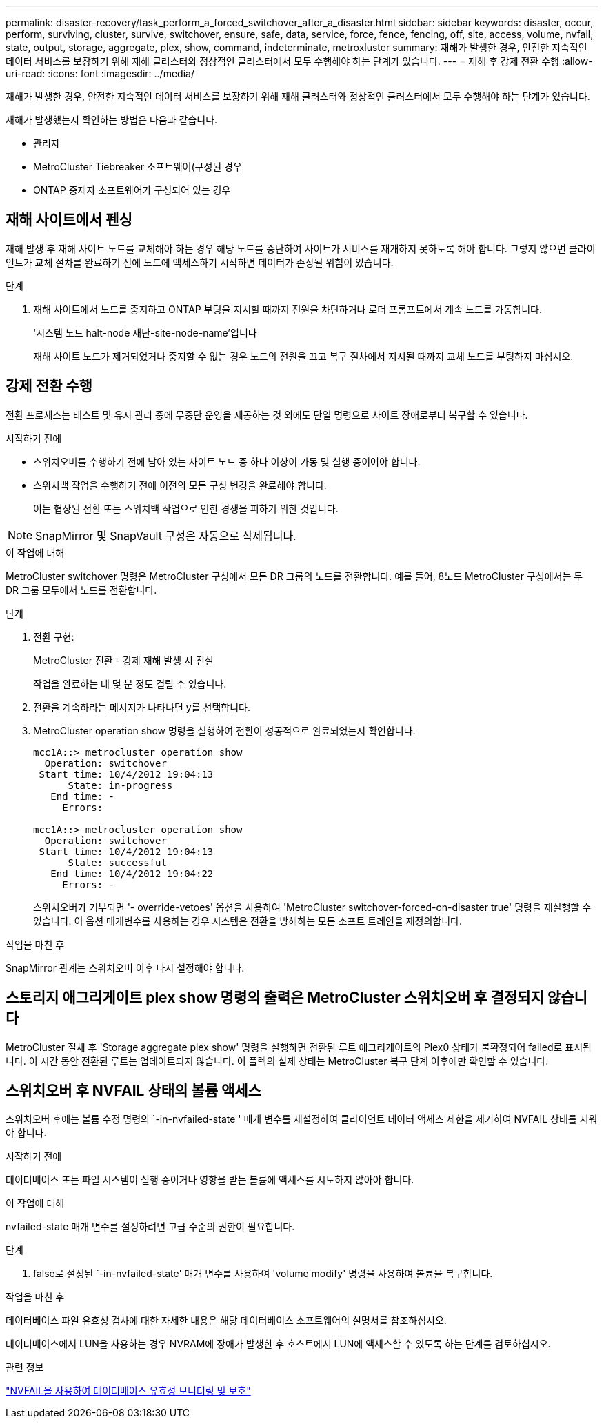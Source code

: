 ---
permalink: disaster-recovery/task_perform_a_forced_switchover_after_a_disaster.html 
sidebar: sidebar 
keywords: disaster, occur, perform, surviving, cluster, survive, switchover, ensure, safe, data, service, force, fence, fencing, off, site, access, volume, nvfail, state, output, storage, aggregate, plex, show, command, indeterminate, metroxluster 
summary: 재해가 발생한 경우, 안전한 지속적인 데이터 서비스를 보장하기 위해 재해 클러스터와 정상적인 클러스터에서 모두 수행해야 하는 단계가 있습니다. 
---
= 재해 후 강제 전환 수행
:allow-uri-read: 
:icons: font
:imagesdir: ../media/


[role="lead"]
재해가 발생한 경우, 안전한 지속적인 데이터 서비스를 보장하기 위해 재해 클러스터와 정상적인 클러스터에서 모두 수행해야 하는 단계가 있습니다.

재해가 발생했는지 확인하는 방법은 다음과 같습니다.

* 관리자
* MetroCluster Tiebreaker 소프트웨어(구성된 경우
* ONTAP 중재자 소프트웨어가 구성되어 있는 경우




== 재해 사이트에서 펜싱

재해 발생 후 재해 사이트 노드를 교체해야 하는 경우 해당 노드를 중단하여 사이트가 서비스를 재개하지 못하도록 해야 합니다. 그렇지 않으면 클라이언트가 교체 절차를 완료하기 전에 노드에 액세스하기 시작하면 데이터가 손상될 위험이 있습니다.

.단계
. 재해 사이트에서 노드를 중지하고 ONTAP 부팅을 지시할 때까지 전원을 차단하거나 로더 프롬프트에서 계속 노드를 가동합니다.
+
'시스템 노드 halt-node 재난-site-node-name'입니다

+
재해 사이트 노드가 제거되었거나 중지할 수 없는 경우 노드의 전원을 끄고 복구 절차에서 지시될 때까지 교체 노드를 부팅하지 마십시오.





== 강제 전환 수행

전환 프로세스는 테스트 및 유지 관리 중에 무중단 운영을 제공하는 것 외에도 단일 명령으로 사이트 장애로부터 복구할 수 있습니다.

.시작하기 전에
* 스위치오버를 수행하기 전에 남아 있는 사이트 노드 중 하나 이상이 가동 및 실행 중이어야 합니다.
* 스위치백 작업을 수행하기 전에 이전의 모든 구성 변경을 완료해야 합니다.
+
이는 협상된 전환 또는 스위치백 작업으로 인한 경쟁을 피하기 위한 것입니다.




NOTE: SnapMirror 및 SnapVault 구성은 자동으로 삭제됩니다.

.이 작업에 대해
MetroCluster switchover 명령은 MetroCluster 구성에서 모든 DR 그룹의 노드를 전환합니다. 예를 들어, 8노드 MetroCluster 구성에서는 두 DR 그룹 모두에서 노드를 전환합니다.

.단계
. 전환 구현:
+
MetroCluster 전환 - 강제 재해 발생 시 진실

+
작업을 완료하는 데 몇 분 정도 걸릴 수 있습니다.

. 전환을 계속하라는 메시지가 나타나면 y를 선택합니다.
. MetroCluster operation show 명령을 실행하여 전환이 성공적으로 완료되었는지 확인합니다.
+
....
mcc1A::> metrocluster operation show
  Operation: switchover
 Start time: 10/4/2012 19:04:13
      State: in-progress
   End time: -
     Errors:

mcc1A::> metrocluster operation show
  Operation: switchover
 Start time: 10/4/2012 19:04:13
      State: successful
   End time: 10/4/2012 19:04:22
     Errors: -
....
+
스위치오버가 거부되면 '- override-vetoes' 옵션을 사용하여 'MetroCluster switchover-forced-on-disaster true' 명령을 재실행할 수 있습니다. 이 옵션 매개변수를 사용하는 경우 시스템은 전환을 방해하는 모든 소프트 트레인을 재정의합니다.



.작업을 마친 후
SnapMirror 관계는 스위치오버 이후 다시 설정해야 합니다.



== 스토리지 애그리게이트 plex show 명령의 출력은 MetroCluster 스위치오버 후 결정되지 않습니다

MetroCluster 절체 후 'Storage aggregate plex show' 명령을 실행하면 전환된 루트 애그리게이트의 Plex0 상태가 불확정되어 failed로 표시됩니다. 이 시간 동안 전환된 루트는 업데이트되지 않습니다. 이 플렉의 실제 상태는 MetroCluster 복구 단계 이후에만 확인할 수 있습니다.



== 스위치오버 후 NVFAIL 상태의 볼륨 액세스

스위치오버 후에는 볼륨 수정 명령의 `-in-nvfailed-state ' 매개 변수를 재설정하여 클라이언트 데이터 액세스 제한을 제거하여 NVFAIL 상태를 지워야 합니다.

.시작하기 전에
데이터베이스 또는 파일 시스템이 실행 중이거나 영향을 받는 볼륨에 액세스를 시도하지 않아야 합니다.

.이 작업에 대해
nvfailed-state 매개 변수를 설정하려면 고급 수준의 권한이 필요합니다.

.단계
. false로 설정된 `-in-nvfailed-state' 매개 변수를 사용하여 'volume modify' 명령을 사용하여 볼륨을 복구합니다.


.작업을 마친 후
데이터베이스 파일 유효성 검사에 대한 자세한 내용은 해당 데이터베이스 소프트웨어의 설명서를 참조하십시오.

데이터베이스에서 LUN을 사용하는 경우 NVRAM에 장애가 발생한 후 호스트에서 LUN에 액세스할 수 있도록 하는 단계를 검토하십시오.

.관련 정보
link:../manage/concept_monitoring_and_protecting_database_validity_by_using_nvfail.html["NVFAIL을 사용하여 데이터베이스 유효성 모니터링 및 보호"]
